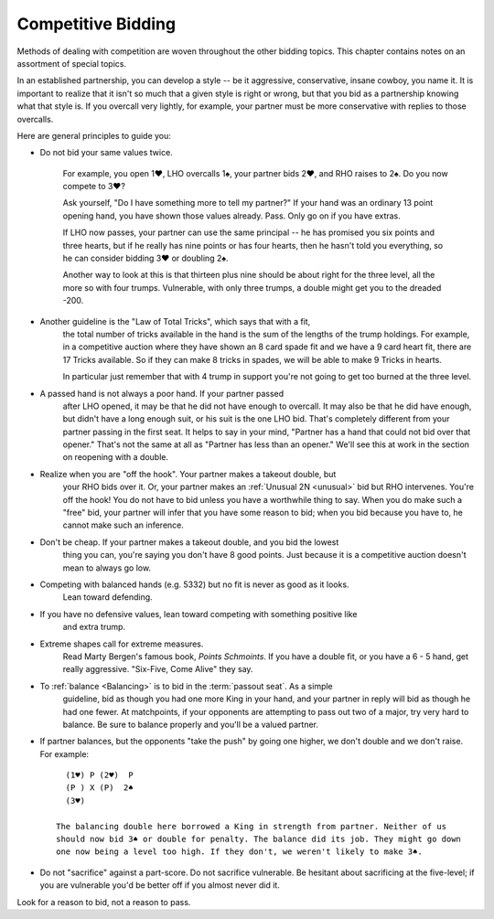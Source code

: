 .. _competition:

Competitive Bidding
===================

Methods of dealing with competition are woven throughout the other bidding topics. 
This chapter contains notes on an assortment of special topics.

In an established partnership, you can develop a style -- be it aggressive,
conservative, insane cowboy, you name it. It is important to realize that 
it isn't so much that a given style is right or wrong, but that you bid 
as a partnership knowing what that style is. If you overcall very lightly,
for example, your partner must be more conservative with replies to those
overcalls. 

Here are general principles to guide you:

* Do not bid your same values twice.

   For example, you open 1♥, LHO overcalls 1♠, your partner bids 2♥, and RHO 
   raises to 2♠. Do you now compete to 3♥?

   Ask yourself, "Do I have something more to tell my partner?" If your hand was
   an ordinary 13 point opening hand, you have shown those values already. Pass.
   Only go on if you have extras.

   If LHO now passes, your partner can use the same principal -- he has promised 
   you six points and three hearts, but if he really has nine points or has four hearts, 
   then he hasn't told you everything, so he can consider bidding 3♥ or doubling 2♠. 

   Another way to look at this is that thirteen plus nine should be about right
   for the three level, all the more so with four trumps. Vulnerable, with only
   three trumps, a double might get you to the dreaded -200.

* Another guideline is the "Law of Total Tricks", which says that with a fit,
   the total number of tricks available in the hand is the sum of the lengths
   of the trump holdings. For example, in a competitive auction where they have
   shown an 8 card spade fit and we have a 9 card heart fit, there are 17 Tricks
   available. So if they can make 8 tricks in spades, we will be able to make 9 Tricks
   in hearts.
   
   In particular just remember that with 4 trump in support you're not going to get too    
   burned at the three level. 

* A passed hand is not always a poor hand. If your partner passed 
   after LHO opened, it may be that he did not have enough to overcall. It 
   may also be that he did have enough, but didn't have a long enough suit, or his 
   suit is the one LHO bid. That's completely different from your partner
   passing in the first seat. It helps to say in your mind, "Partner has 
   a hand that could not bid over that opener." That's not the same at all 
   as "Partner has less than an opener." We'll see this at work in the section on
   reopening with a double.

* Realize when you are "off the hook". Your partner makes a takeout double, but
   your RHO bids over it.  Or, your partner makes an :ref:`Unusual 2N <unusual>` bid but 
   RHO intervenes.  You're off the hook!  You do not have to bid unless you have a 
   worthwhile thing to say. When you do make such a "free" bid, your partner will infer 
   that you have some reason to bid; when you bid because you have to, he cannot make 
   such an inference.
   
* Don't be cheap. If your partner makes a takeout double, and you bid the lowest 
   thing you can, you're saying you don't have 8 good points. Just because it is a 
   competitive auction doesn't mean to always go low. 
   
* Competing with balanced hands (e.g. 5332) but no fit is never as good as it looks. 
   Lean toward defending.
   
* If you have no defensive values, lean toward competing with something positive like
   and extra trump.
         
* Extreme shapes call for extreme measures. 
   Read Marty Bergen's famous book, :title:`Points Schmoints`. If you have a double fit, 
   or you have a 6 - 5 hand, get really aggressive.  "Six-Five, Come Alive" they say.
   
* To :ref:`balance <Balancing>` is to bid in the :term:`passout seat`. As a simple 
   guideline, bid as though you had one more King in your hand, and your partner in 
   reply will bid as though he had one fewer. At matchpoints, if your opponents are
   attempting to pass out two of a major, try very hard to balance.
   Be sure to balance properly and you'll be a valued partner. 
   
* If partner balances, but the opponents "take the push" by going one higher, we 
  don't double and we don't raise.  For example::
  
     (1♥) P (2♥)  P 
     (P ) X (P)  2♠
     (3♥) 
     
   The balancing double here borrowed a King in strength from partner. Neither of us
   should now bid 3♠ or double for penalty. The balance did its job. They might go down
   one now being a level too high. If they don't, we weren't likely to make 3♠.
     
* Do not "sacrifice" against a part-score. Do not sacrifice vulnerable. Be hesitant 
  about sacrificing at the five-level; if you are vulnerable you'd be better off if you
  almost never did it.
     
Look for a reason to bid, not a reason to pass.
